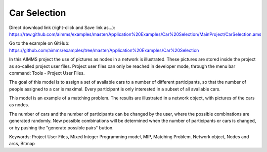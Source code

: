 Car Selection
=====================
.. meta::
   :keywords: Project User Files, Mixed Integer Programming model, MIP, Matching Problem, Network object, Nodes and arcs, Bitmap
   :description: In this AIMMS project the use of pictures as nodes in a network is illustrated.

Direct download link (right-click and Save link as...):
https://raw.github.com/aimms/examples/master/Application%20Examples/Car%20Selection/MainProject/CarSelection.ams

Go to the example on GitHub:
https://github.com/aimms/examples/tree/master/Application%20Examples/Car%20Selection


In this AIMMS project the use of pictures as nodes in a network is illustrated. These pictures are stored inside the project as so-called project user files. Project user files can only be reached in developer mode, through the menu bar command: Tools - Project User Files.

The goal of this model is to assign a set of available cars to a number of different participants, so that the number of people assigned to a car is maximal. Every participant is only interested in a subset of all available cars.

This model is an example of a matching problem. The results are illustrated in a network object, with pictures of the cars as nodes.

The number of cars and the number of participants can be changed by the user, where the possible combinations are generated randomly. New possible combinations will be determined when the number of participants or cars is changed, or by pushing the "generate possible pairs" button.

Keywords:
Project User Files, Mixed Integer Programming model, MIP, Matching Problem, Network object, Nodes and arcs, Bitmap


